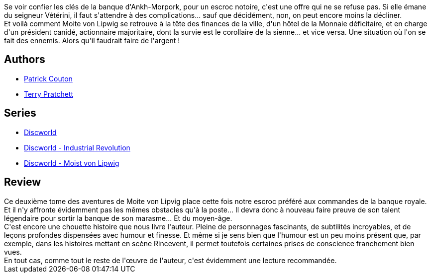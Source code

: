 :jbake-type: post
:jbake-status: published
:jbake-title: Monnayé (Discworld, #36; Moist Von Lipwig, #2)
:jbake-tags:  complot, économie,_année_2016,_mois_avr.,_note_4,fantasy,read
:jbake-date: 2016-04-06
:jbake-depth: ../../
:jbake-uri: goodreads/books/9782266266055.adoc
:jbake-bigImage: https://i.gr-assets.com/images/S/compressed.photo.goodreads.com/books/1457913251l/29500633._SY160_.jpg
:jbake-smallImage: https://i.gr-assets.com/images/S/compressed.photo.goodreads.com/books/1457913251l/29500633._SY75_.jpg
:jbake-source: https://www.goodreads.com/book/show/29500633
:jbake-style: goodreads goodreads-book

++++
<div class="book-description">
Se voir confier les clés de la banque d'Ankh-Morpork, pour un escroc notoire, c'est une offre qui ne se refuse pas. Si elle émane du seigneur Vétérini, il faut s'attendre à des complications... sauf que décidément, non, on peut encore moins la décliner.<br />Et voilà comment Moite von Lipwig se retrouve à la tête des finances de la ville, d'un hôtel de la Monnaie déficitaire, et en charge d'un président canidé, actionnaire majoritaire, dont la survie est le corollaire de la sienne... et vice versa. Une situation où l'on se fait des ennemis. Alors qu'il faudrait faire de l'argent !
</div>
++++


## Authors
* link:../authors/58715.html[Patrick Couton]
* link:../authors/1654.html[Terry Pratchett]

## Series
* link:../series/Discworld.html[Discworld]
* link:../series/Discworld_-_Industrial_Revolution.html[Discworld - Industrial Revolution]
* link:../series/Discworld_-_Moist_von_Lipwig.html[Discworld - Moist von Lipwig]

## Review

++++
Ce deuxième tome des aventures de Moite von Lipvig place cette fois notre escroc préféré aux commandes de la banque royale. Et il n'y affronte évidemment pas les mêmes obstacles qu'à la poste... Il devra donc à nouveau faire preuve de son talent légendaire pour sortir la banque de son marasme... Et du moyen-âge. <br/>C'est encore une chouette histoire que nous livre l'auteur. Pleine de personnages fascinants, de subtilités incroyables, et de leçons profondes dispensées avec humour et finesse. Et même si je sens bien que l'humour est un peu moins présent que, par exemple, dans les histoires mettant en scène Rincevent, il permet toutefois certaines prises de conscience franchement bien vues. <br/>En tout cas, comme tout le reste de l'œuvre de l'auteur, c'est évidemment une lecture recommandée.
++++
